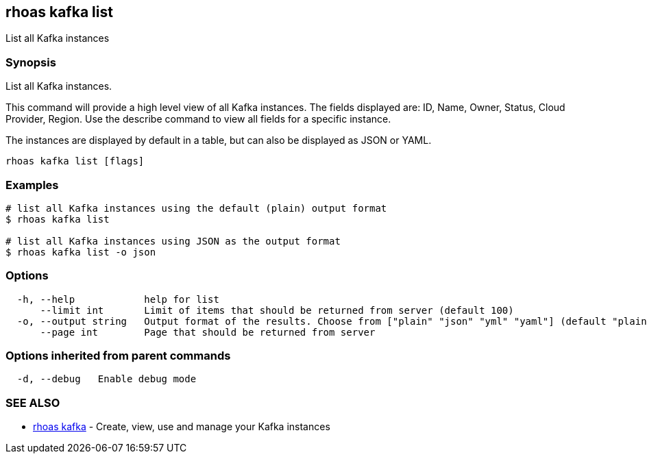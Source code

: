 == rhoas kafka list

List all Kafka instances

=== Synopsis

List all Kafka instances.

This command will provide a high level view of all Kafka instances. The
fields displayed are: ID, Name, Owner, Status, Cloud Provider, Region.
Use the describe command to view all fields for a specific instance.

The instances are displayed by default in a table, but can also be
displayed as JSON or YAML.

....
rhoas kafka list [flags]
....

=== Examples

....
# list all Kafka instances using the default (plain) output format
$ rhoas kafka list

# list all Kafka instances using JSON as the output format
$ rhoas kafka list -o json
....

=== Options

....
  -h, --help            help for list
      --limit int       Limit of items that should be returned from server (default 100)
  -o, --output string   Output format of the results. Choose from ["plain" "json" "yml" "yaml"] (default "plain")
      --page int        Page that should be returned from server
....

=== Options inherited from parent commands

....
  -d, --debug   Enable debug mode
....

=== SEE ALSO

* link:rhoas_kafka.adoc[rhoas kafka] - Create, view, use and manage your
Kafka instances
